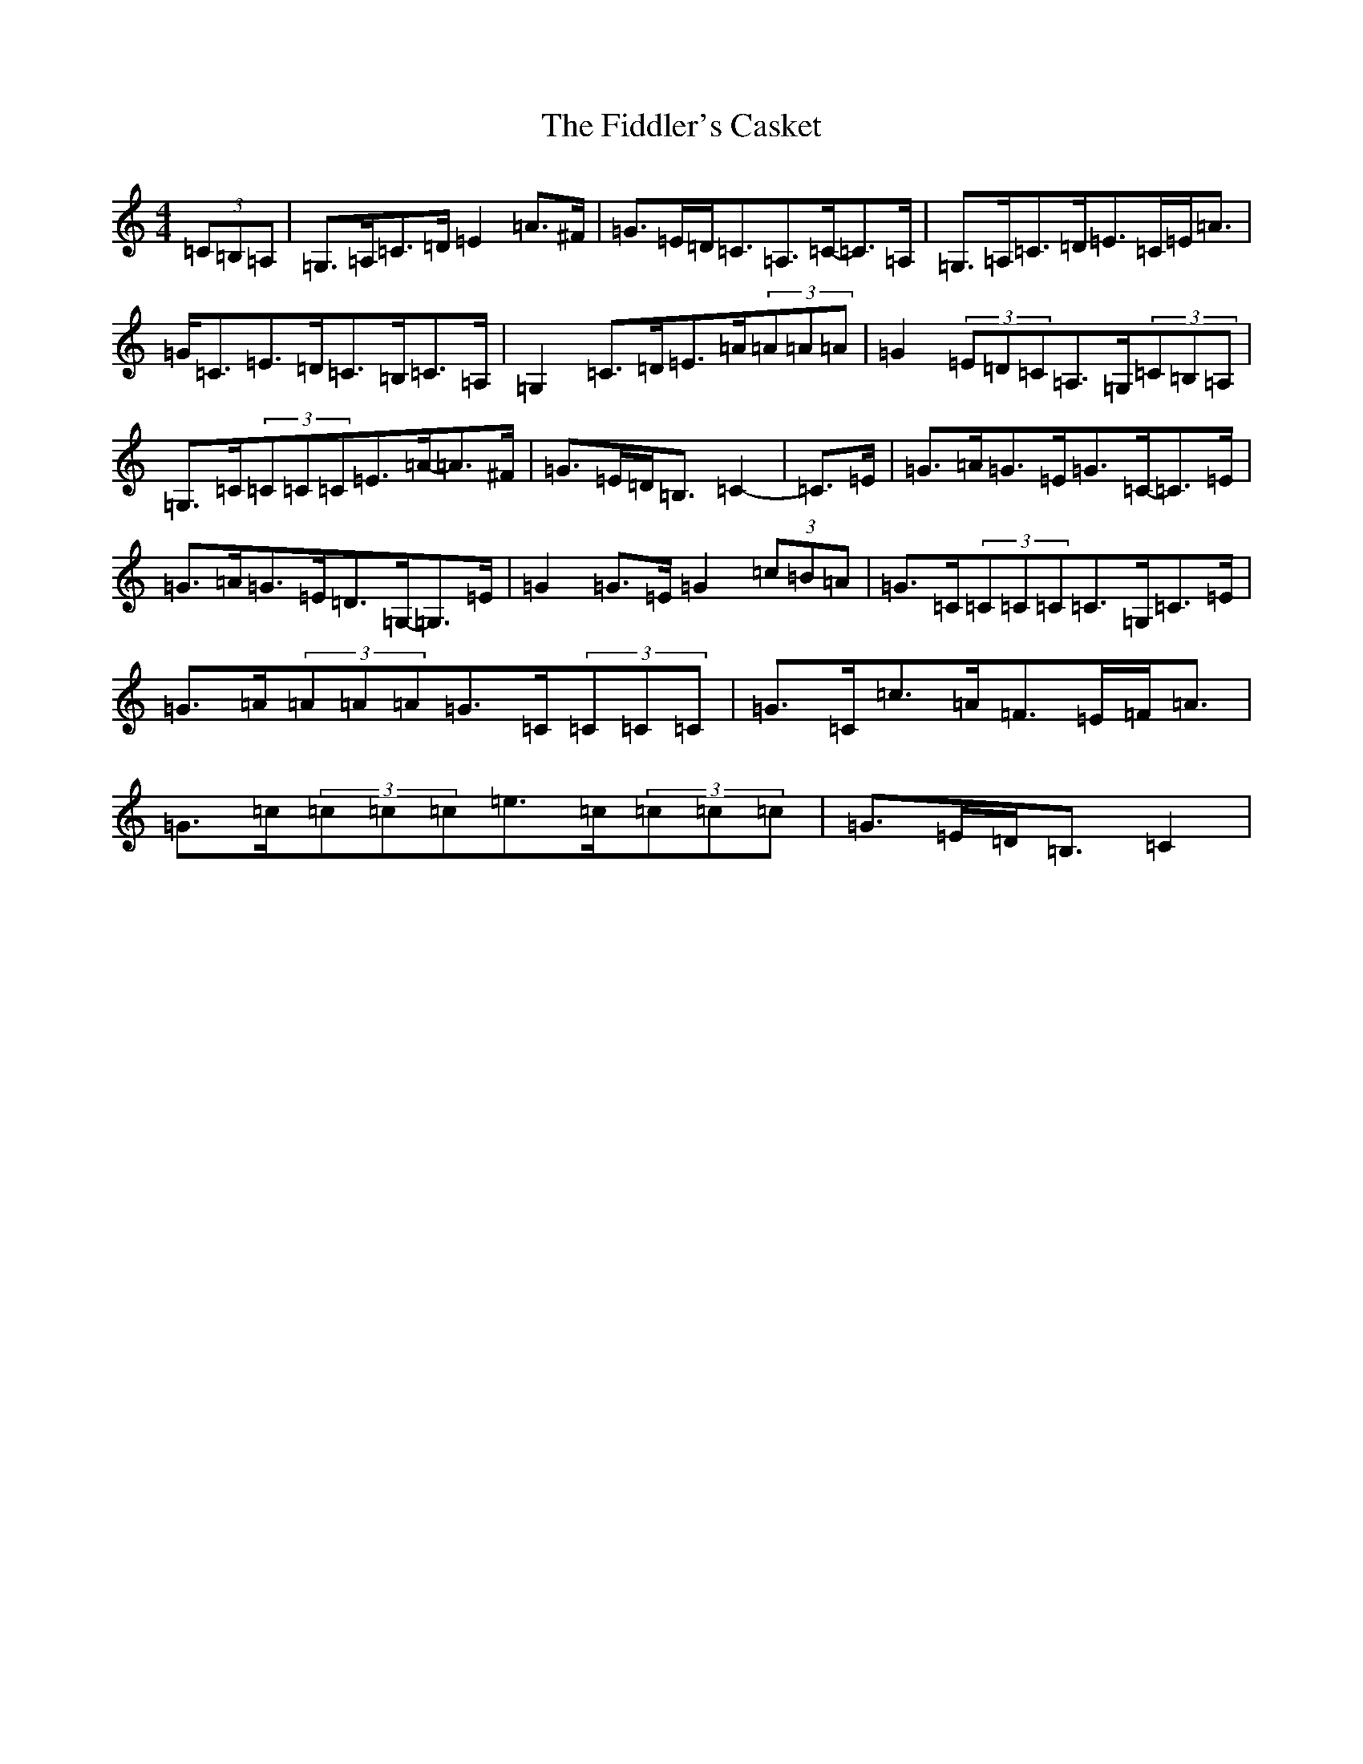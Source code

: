 X: 6710
T: Fiddler's Casket, The
S: https://thesession.org/tunes/5822#setting5822
R: strathspey
M:4/4
L:1/8
K: C Major
(3=C=B,=A,|=G,>=A,=C>=D=E2=A>^F|=G>=E=D<=C=A,>=C-=C>=A,|=G,>=A,=C>=D=E>=C=E<=A|=G<=C=E>=D=C>=B,=C>=A,|=G,2=C>=D=E>=A(3=A=A=A|=G2(3=E=D=C=A,>=G,(3=C=B,=A,|=G,>=C(3=C=C=C=E>=A-=A>^F|=G>=E=D<=B,=C2-|=C>=E|=G>=A=G>=E=G>=C-=C>=E|=G>=A=G>=E=D>=G,-=G,>=E|=G2=G>=E=G2(3=c=B=A|=G>=C(3=C=C=C=C>=G,=C>=E|=G>=A(3=A=A=A=G>=C(3=C=C=C|=G>=C=c>=A=F>=E=F<=A|=G>=c(3=c=c=c=e>=c(3=c=c=c|=G>=E=D<=B,=C2|